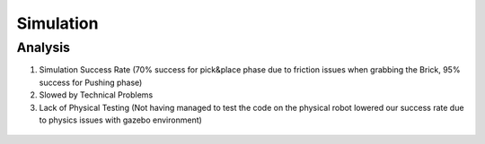 *****************************
Simulation
*****************************

Analysis
===================================

#. Simulation Success Rate (70% success for pick&place phase due to friction issues when grabbing the Brick, 95% success for Pushing phase)
#. Slowed by Technical Problems
#. Lack of Physical Testing (Not having managed to test the code on the physical robot lowered our success rate due to physics issues with gazebo environment)

.. figure:: pictures/Simulation.PNG
    :align: center
    :figclass: align-center

